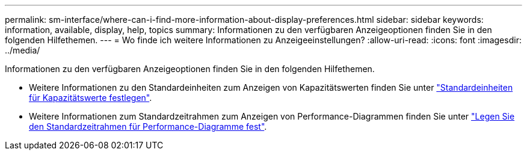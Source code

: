 ---
permalink: sm-interface/where-can-i-find-more-information-about-display-preferences.html 
sidebar: sidebar 
keywords: information, available, display, help, topics 
summary: Informationen zu den verfügbaren Anzeigeoptionen finden Sie in den folgenden Hilfethemen. 
---
= Wo finde ich weitere Informationen zu Anzeigeeinstellungen?
:allow-uri-read: 
:icons: font
:imagesdir: ../media/


[role="lead"]
Informationen zu den verfügbaren Anzeigeoptionen finden Sie in den folgenden Hilfethemen.

* Weitere Informationen zu den Standardeinheiten zum Anzeigen von Kapazitätswerten finden Sie unter link:set-default-units-for-capacity-values.html["Standardeinheiten für Kapazitätswerte festlegen"].
* Weitere Informationen zum Standardzeitrahmen zum Anzeigen von Performance-Diagrammen finden Sie unter link:set-default-time-frame-for-performance-graphs.html["Legen Sie den Standardzeitrahmen für Performance-Diagramme fest"].

